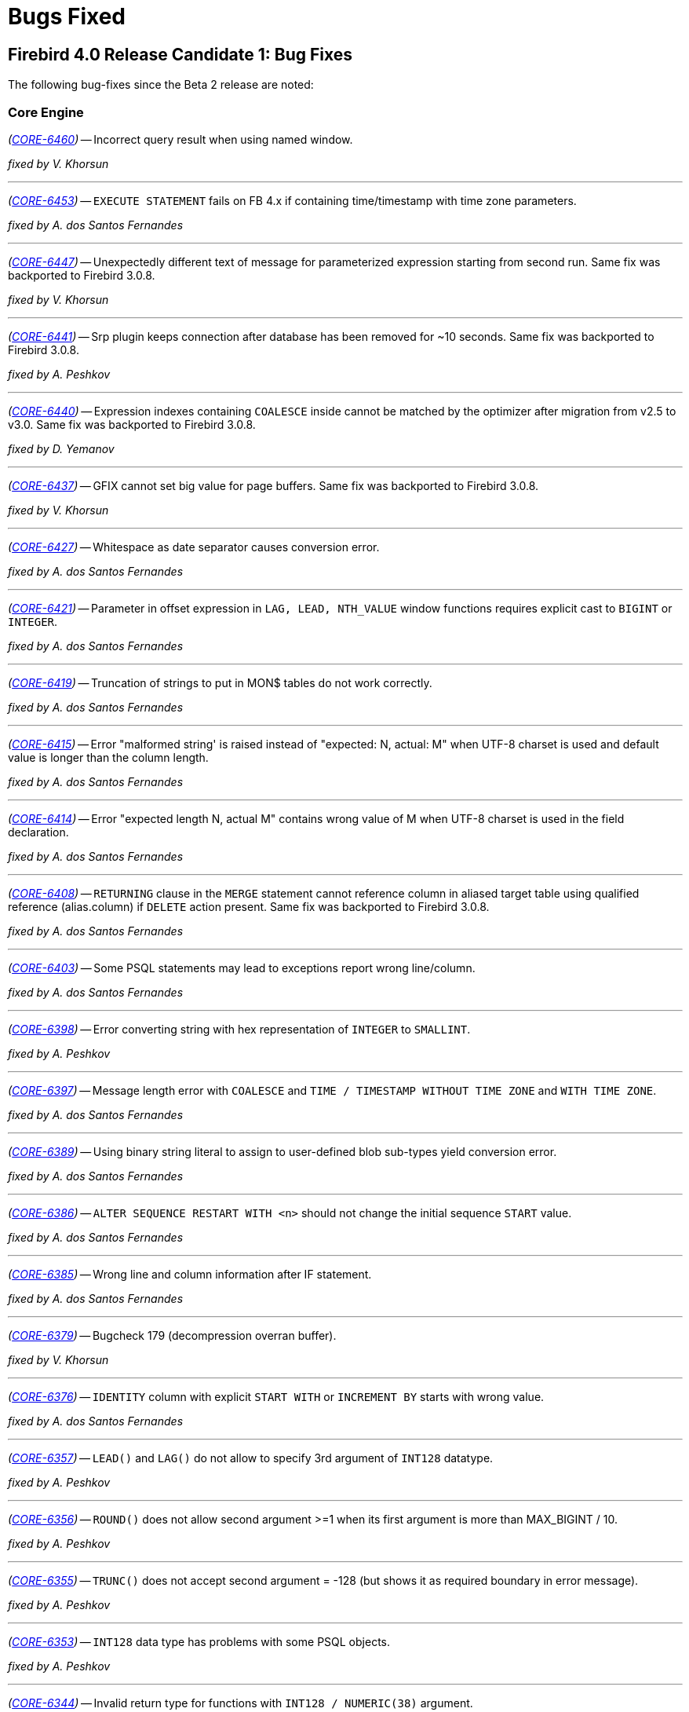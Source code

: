 [[rnfb40-bug]]
= Bugs Fixed

////
_(http://tracker.firebirdsql.org/browse/CORE-nnnn[CORE-nnnn])_
-- A description

_fixed by A. Person_

'''
////

[[bug-400rc1]]
== Firebird 4.0 Release Candidate 1: Bug Fixes

The following bug-fixes since the Beta 2 release are noted:

[[bug-400rc1-core]]
=== Core Engine

_(http://tracker.firebirdsql.org/browse/CORE-6460[CORE-6460])_
-- Incorrect query result when using named window.

_fixed by V. Khorsun_

'''

_(http://tracker.firebirdsql.org/browse/CORE-6453[CORE-6453])_
-- `EXECUTE STATEMENT` fails on FB 4.x if containing time/timestamp with time zone parameters.

_fixed by A. dos Santos Fernandes_

'''

_(http://tracker.firebirdsql.org/browse/CORE-6447[CORE-6447])_
-- Unexpectedly different text of message for parameterized expression starting from second run.
Same fix was backported to Firebird 3.0.8.

_fixed by V. Khorsun_

'''

_(http://tracker.firebirdsql.org/browse/CORE-6441[CORE-6441])_
-- Srp plugin keeps connection after database has been removed for ~10 seconds.
Same fix was backported to Firebird 3.0.8.

_fixed by A. Peshkov_

'''

_(http://tracker.firebirdsql.org/browse/CORE-6440[CORE-6440])_
-- Expression indexes containing `COALESCE` inside cannot be matched by the optimizer after migration from v2.5 to v3.0.
Same fix was backported to Firebird 3.0.8.

_fixed by D. Yemanov_

'''

_(http://tracker.firebirdsql.org/browse/CORE-6437[CORE-6437])_
-- GFIX cannot set big value for page buffers.
Same fix was backported to Firebird 3.0.8.

_fixed by V. Khorsun_

'''

_(http://tracker.firebirdsql.org/browse/CORE-6427[CORE-6427])_
-- Whitespace as date separator causes conversion error.

_fixed by A. dos Santos Fernandes_

'''

_(http://tracker.firebirdsql.org/browse/CORE-6421[CORE-6421])_
-- Parameter in offset expression in `LAG, LEAD, NTH_VALUE` window functions requires explicit cast to `BIGINT` or `INTEGER`.

_fixed by A. dos Santos Fernandes_

'''

_(http://tracker.firebirdsql.org/browse/CORE-6419[CORE-6419])_
-- Truncation of strings to put in MON$ tables do not work correctly.

_fixed by A. dos Santos Fernandes_

'''

_(http://tracker.firebirdsql.org/browse/CORE-6415[CORE-6415])_
-- Error "malformed string' is raised instead of "expected: N, actual: M" when UTF-8 charset is used and default value is longer than the column length.

_fixed by A. dos Santos Fernandes_

'''

_(http://tracker.firebirdsql.org/browse/CORE-6414[CORE-6414])_
-- Error "expected length N, actual M" contains wrong value of M when UTF-8 charset is used in the field declaration.

_fixed by A. dos Santos Fernandes_

'''

_(http://tracker.firebirdsql.org/browse/CORE-6408[CORE-6408])_
-- `RETURNING` clause in the `MERGE` statement cannot reference column in aliased target table using qualified reference (alias.column) if `DELETE` action present.
Same fix was backported to Firebird 3.0.8.

_fixed by A. dos Santos Fernandes_

'''

_(http://tracker.firebirdsql.org/browse/CORE-6403[CORE-6403])_
-- Some PSQL statements may lead to exceptions report wrong line/column.

_fixed by A. dos Santos Fernandes_

'''

_(http://tracker.firebirdsql.org/browse/CORE-6398[CORE-6398])_
-- Error converting string with hex representation of `INTEGER` to `SMALLINT`.

_fixed by A. Peshkov_

'''

_(http://tracker.firebirdsql.org/browse/CORE-6397[CORE-6397])_
-- Message length error with `COALESCE` and `TIME / TIMESTAMP WITHOUT TIME ZONE` and `WITH TIME ZONE`.

_fixed by A. dos Santos Fernandes_

'''

_(http://tracker.firebirdsql.org/browse/CORE-6389[CORE-6389])_
-- Using binary string literal to assign to user-defined blob sub-types yield conversion error.

_fixed by A. dos Santos Fernandes_

'''

_(http://tracker.firebirdsql.org/browse/CORE-6386[CORE-6386])_
-- `ALTER SEQUENCE RESTART WITH <n>` should not change the initial sequence `START` value.

_fixed by A. dos Santos Fernandes_

'''

_(http://tracker.firebirdsql.org/browse/CORE-6385[CORE-6385])_
-- Wrong line and column information after IF statement.

_fixed by A. dos Santos Fernandes_

'''

_(http://tracker.firebirdsql.org/browse/CORE-6379[CORE-6379])_
-- Bugcheck 179 (decompression overran buffer).

_fixed by V. Khorsun_

'''

_(http://tracker.firebirdsql.org/browse/CORE-6376[CORE-6376])_
-- `IDENTITY` column with explicit `START WITH` or `INCREMENT BY` starts with wrong value.

_fixed by A. dos Santos Fernandes_

'''

_(http://tracker.firebirdsql.org/browse/CORE-6357[CORE-6357])_
-- `LEAD()` and `LAG()` do not allow to specify 3rd argument of `INT128` datatype.

_fixed by A. Peshkov_

'''

_(http://tracker.firebirdsql.org/browse/CORE-6356[CORE-6356])_
-- `ROUND()` does not allow second argument >=1 when its first argument is more than MAX_BIGINT / 10.

_fixed by A. Peshkov_

'''

_(http://tracker.firebirdsql.org/browse/CORE-6355[CORE-6355])_
-- `TRUNC()` does not accept second argument = -128 (but shows it as required boundary in error message).

_fixed by A. Peshkov_

'''

_(http://tracker.firebirdsql.org/browse/CORE-6353[CORE-6353])_
-- `INT128` data type has problems with some PSQL objects.

_fixed by A. Peshkov_

'''

_(http://tracker.firebirdsql.org/browse/CORE-6344[CORE-6344])_
-- Invalid return type for functions with `INT128 / NUMERIC(38)` argument.

_fixed by A. Peshkov_

'''

_(http://tracker.firebirdsql.org/browse/CORE-6337[CORE-6337])_
-- Sub-type information is lost when calculating arithmetic expressions.

_fixed by A. Peshkov_

'''

_(http://tracker.firebirdsql.org/browse/CORE-6336[CORE-6336])_
-- Error "Implementation of text subtype <NNNN> not located" on attempt to use some collations defined in fbintl.conf.

_fixed by A. dos Santos Fernandes_

'''

_(http://tracker.firebirdsql.org/browse/CORE-6335[CORE-6335])_
-- `INSERT ... RETURNING` does not require a SELECT privilege.

_fixed by D. Yemanov_

'''

_(http://tracker.firebirdsql.org/browse/CORE-6328[CORE-6328])_
-- FB4 Beta 2 may still be using the current date for `TIME WITH TIME ZONE` and extended wire protocol.

_fixed by A. dos Santos Fernandes_

'''

_(http://tracker.firebirdsql.org/browse/CORE-6325[CORE-6325])_
-- `NTILE/RANK/PERCENT_RANK` may cause problems in big/complex statements.

_fixed by A. dos Santos Fernandes_

'''

_(http://tracker.firebirdsql.org/browse/CORE-6318[CORE-6318])_
-- `CAST('NOW' as TIME)` raises a conversion error.

_fixed by A. dos Santos Fernandes_

'''

_(http://tracker.firebirdsql.org/browse/CORE-6316[CORE-6316])_
-- Unable to specify new 32KB page size in `CREATE DATABASE` statement.

_fixed by A. Peshkov_

'''

_(http://tracker.firebirdsql.org/browse/CORE-6303[CORE-6303])_
-- Error writing to `TIMESTAMP / TIME WITH TIME ZONE` array.

_fixed by A. Peshkov_

'''

_(http://tracker.firebirdsql.org/browse/CORE-6302[CORE-6302])_
-- Error writing an array of `NUMERIC(24,6)` to the database.

_fixed by A. Peshkov_

'''

_(http://tracker.firebirdsql.org/browse/CORE-6084[CORE-6084])_
-- `CREATE SEQUENCE START WITH` has wrong initial value.

_fixed by A. dos Santos Fernandes_

'''

_(http://tracker.firebirdsql.org/browse/CORE-6023[CORE-6023])_
-- FB4 is unable to overwrite older ODS database.

_fixed by A. Peshkov_

'''

_(http://tracker.firebirdsql.org/browse/CORE-5838[CORE-5838])_
-- Rotated trace files are locked by the engine.

_fixed by V. Khorsun_

'''

_(http://tracker.firebirdsql.org/browse/CORE-4985[CORE-4985])_
-- A non-privileged user could implicitly count records in a restricted table.

_fixed by D. Yemanov_

'''

_(http://tracker.firebirdsql.org/browse/CORE-2274[CORE-2274])_
-- `MERGE` has a non-standard behaviour, accepts multiple matches.

_fixed by V. Khorsun_

'''

[[bug-400rc1-crashes]]
=== Server Crashes/Hang-ups

_(http://tracker.firebirdsql.org/browse/CORE-6450[CORE-6450])_
-- Races in the security databases cache could lead to the server crash.
Same fix was backported to Firebird 3.0.8.

_fixed by A. Peshkov_

'''

_(http://tracker.firebirdsql.org/browse/CORE-6433[CORE-6433])_
-- Server could crash during a daily maintenance / set statistics index.
Same fix was backported to Firebird 3.0.8.

_fixed by A. Peshkov_

'''

_(http://tracker.firebirdsql.org/browse/CORE-6412[CORE-6412])_
-- Firebird was freezing when trying to manage users via triggers.
Same fix was backported to Firebird 3.0.8.

_fixed by A. Peshkov_

'''

_(http://tracker.firebirdsql.org/browse/CORE-6387[CORE-6387])_
-- Client process was aborting due to bugs inside the ChaCha plugin.

_fixed by A. Peshkov_

'''

[[bug-400rc1-api]]
=== API/Remote Interface

_(http://tracker.firebirdsql.org/browse/CORE-6432[CORE-6432])_
-- Possible buffer overflow in client library in `Attachment::getInfo()` call.
Same fix was backported to Firebird 3.0.8.

_fixed by A. Peshkov_

'''

_(http://tracker.firebirdsql.org/browse/CORE-6426[CORE-6426])_
-- Assertion when the batch is executed without a BLOB field.

_fixed by A. Peshkov_

'''

_(http://tracker.firebirdsql.org/browse/CORE-6425[CORE-6425])_
-- Exception in client library in `IAttachment::createBatch()`.

_fixed by A. Peshkov_

'''

[[bug-400rc1-builds]]
=== Build Issues

_(http://tracker.firebirdsql.org/browse/CORE-6305[CORE-6305])_
-- Android port build failure.

_fixed by A. Peshkov_

'''

[[bug-400rc1-utilities]]
=== Utilities

[[bug-400rc1-utilities-isql]]
==== isql

_(http://tracker.firebirdsql.org/browse/CORE-6438[CORE-6438])_
-- Bad headers when text columns has >= 80 characters.

_fixed by A. dos Santos Fernandes_

'''

[[bug-400rc1-utilities-gbak]]
==== gbak

_(http://tracker.firebirdsql.org/browse/CORE-6377[CORE-6377])_
-- Unable to restore database with tables using `GENERATED ALWAYS AS IDENTITY` columns.

_fixed by A. Peshkov_

'''

[[bug-400b2]]
== Firebird 4.0 Beta 2 Release: Bug Fixes

The following bug-fixes since the Beta 1 release are noted:

[[bug-400b2-core]]
=== Core Engine

_(http://tracker.firebirdsql.org/browse/CORE-6290[CORE-6290])_
-- Hex number used at the end of statement could read invalid memory and produce wrong values or exceptions.
Same fix was backported to Firebird 3.0.6.

_fixed by A. dos Santos Fernandes_

'''

_(http://tracker.firebirdsql.org/browse/CORE-6282[CORE-6282])_
-- Data type of `MON$ATTACHMENTS.MON$IDLE_TIMER` and `MON$STATEMENTS.MON$STATEMENT_TIMER` was defined as `TIMESTAMP WITHOUT TIME ZONE`, now it's changed to `TIMESTAMP WITH TIME ZONE`.

_fixed by A. dos Santos Fernandes_

'''

_(http://tracker.firebirdsql.org/browse/CORE-6281[CORE-6281])_
-- Invalid timestamp errors could happen when working with the `RDB$TIME_ZONE_UTIL.TRANSITIONS` procedure.

_fixed by A. dos Santos Fernandes_

'''

_(http://tracker.firebirdsql.org/browse/CORE-6280[CORE-6280])_
-- MERGE statement could lose parameters in the "```WHEN [NOT] MATCHED```" clause that will never be matched.
This could also cause server crashes in some situations.
Same fix was backported to Firebird 3.0.6.

_fixed by A. dos Santos Fernandes_

'''

_(http://tracker.firebirdsql.org/browse/CORE-6272[CORE-6272])_
-- Failed attach to a database was not traced.

_fixed by A. Peshkov_

'''

_(http://tracker.firebirdsql.org/browse/CORE-6266[CORE-6266])_
-- Deleting records from `MON$ATTACHMENTS` using the `ORDER BY` clause didn't close the corresponding attachments.
Same fix was backported to Firebird 3.0.6.

_fixed by D. Yemanov_

'''

_(http://tracker.firebirdsql.org/browse/CORE-6251[CORE-6251])_
-- `UNIQUE CONSTRAINT` violation could be possible.
Same fix was backported to Firebird 3.0.6.

_fixed by V. Khorsun_

'''

_(http://tracker.firebirdsql.org/browse/CORE-6250[CORE-6250])_
-- Signature mismatch error could be raised when creating package body on identical packaged procedure header.
Same fix was backported to Firebird 3.0.6.

_fixed by A. dos Santos Fernandes_

'''

_(http://tracker.firebirdsql.org/browse/CORE-6248[CORE-6248])_
-- A number of errors could happen when database name is longer than 255 characters.

_fixed by A. Peshkov_

'''

_(http://tracker.firebirdsql.org/browse/CORE-6243[CORE-6243])_
-- v4 Beta 1 regression happened: the engine rejects `POSITION` element of the SQL:2003 `CREATE TRIGGER` syntax.

_fixed by A. dos Santos Fernandes_

'''

_(http://tracker.firebirdsql.org/browse/CORE-6241[CORE-6241])_
-- Values greater than number of days between 01.01.0001 and 31.12.9999 (=3652058) could be added or subtracted from `DATE`.

_fixed by A. dos Santos Fernandes_

'''

_(http://tracker.firebirdsql.org/browse/CORE-6238[CORE-6238])_
-- `DECFLOAT`: subtraction ("```Num1 - Num2```") would lead to the "`Decimal float overflow`" error if `Num2` is specified in scientific notation and is less than max double (1.7976931348623157e308).

_fixed by A. Peshkov_

'''

_(http://tracker.firebirdsql.org/browse/CORE-6236[CORE-6236])_
-- `RDB$TIME_ZONE_UTIL` package had wrong privilege defined for `PUBLIC`.

_fixed by A. dos Santos Fernandes, D. Yemanov_

'''

_(http://tracker.firebirdsql.org/browse/CORE-6230[CORE-6230])_
-- It was impossible to connect to a database if `security.db` reference was removed from `databases.conf`.
Same fix was backported to Firebird 3.0.6.

_fixed by A. Peshkov_

'''

_(http://tracker.firebirdsql.org/browse/CORE-6221[CORE-6221])_
-- Incorrect implementation of `allocFunc()` for zlib1: memory leak was possible.
Same fix was backported to Firebird 3.0.6.

_fixed by A. Peshkov_

'''

_(http://tracker.firebirdsql.org/browse/CORE-6214[CORE-6214])_
-- tzdata database version was outdated and required an update.

_fixed by A. dos Santos Fernandes_

'''

_(http://tracker.firebirdsql.org/browse/CORE-6206[CORE-6206])_
-- `VARCHAR` of insufficient length was used for command `SET BIND OF DECFLOAT TO VARCHAR`.

_fixed by V. Khorsun_

'''

_(http://tracker.firebirdsql.org/browse/CORE-6205[CORE-6205])_
-- Improper error was raised for `UNION DISTINCT` with more than 255 columns.

_fixed by A. dos Santos Fernandes_

'''

_(http://tracker.firebirdsql.org/browse/CORE-6186[CORE-6186])_
-- Original contents of the column used with `ENCRYPT()` looked as distorted after this call.

_fixed by A. Peshkov_

'''

_(http://tracker.firebirdsql.org/browse/CORE-6181[CORE-6181])_
-- Usage of "```SET DECFLOAT BIND BIGINT,n```" with result of 11+ digits, would fail with the "`Decimal float invalid operation`" error.

_fixed by A. Peshkov_

'''

_(http://tracker.firebirdsql.org/browse/CORE-6166[CORE-6166])_
-- Some problems could appear for long object names (> 255 bytes).

_fixed by A. dos Santos Fernandes_

'''

_(http://tracker.firebirdsql.org/browse/CORE-6160[CORE-6160])_
-- `SUBSTRING` of non-text/-blob was described to return `NONE` character set in DSQL.

_fixed by A. dos Santos Fernandes_

'''

_(http://tracker.firebirdsql.org/browse/CORE-6159[CORE-6159])_
-- `SUBSTRING` SIMILAR was described with wrong data type in DSQL.

_fixed by A. dos Santos Fernandes_

'''

_(http://tracker.firebirdsql.org/browse/CORE-6110[CORE-6110])_
-- 64-bit transaction IDs were not stored properly inside the status vector.

_fixed by I. Eremin_

'''

_(http://tracker.firebirdsql.org/browse/CORE-6080[CORE-6080])_
-- Attempt to drop an existing user could randomly fail with error "`336723990 : record not found for user`".

_fixed by V. Khorsun_

'''

_(http://tracker.firebirdsql.org/browse/CORE-6046[CORE-6046])_
-- Incorrect time zone parsing could read garbage in memory.

_fixed by A. dos Santos Fernandes_

'''

_(http://tracker.firebirdsql.org/browse/CORE-6034[CORE-6034])_
-- The original time zone was not set to the current time zone at the routine invocation.

_fixed by A. dos Santos Fernandes_

'''

_(http://tracker.firebirdsql.org/browse/CORE-6033[CORE-6033])_
-- `SUBSTRING(CURRENT_TIMESTAMP ...)` would fail with a "`string truncation`" error.

_fixed by A. dos Santos Fernandes_

'''

_(http://tracker.firebirdsql.org/browse/CORE-5957[CORE-5957])_
-- Adding a numeric quantifier as a bound for repetition of expression inside `SIMILAR TO` could lead to an empty resultset.

_fixed by A. dos Santos Fernandes_

'''

_(http://tracker.firebirdsql.org/browse/CORE-5931[CORE-5931])_
-- `SIMILAR TO` did not return the result when an invalid pattern was used.

_fixed by A. dos Santos Fernandes_

'''

_(http://tracker.firebirdsql.org/browse/CORE-5892[CORE-5892])_
-- SQL SECURITY _DEFINER_ context was not properly evaluated for monitoring tables.

_fixed by R. Simakov_

'''

_(http://tracker.firebirdsql.org/browse/CORE-5697[CORE-5697])_
-- Conversion from numeric literals to `DECFLOAT` would add the precision that is not originally present.

_fixed by A. Peshkov_

'''

_(http://tracker.firebirdsql.org/browse/CORE-5696[CORE-5696])_
-- Conversion from zero numeric literals to `DECFLOAT` would lead to the incorrect result.

_fixed by A. Peshkov_

'''

_(http://tracker.firebirdsql.org/browse/CORE-5664[CORE-5664])_
-- `SIMILAR TO` was substantially (500-700x) slower than `LIKE` on trivial pattern matches with `VARCHAR` data.

_fixed by A. dos Santos Fernandes_

'''

_(http://tracker.firebirdsql.org/browse/CORE-4874[CORE-4874])_
-- Server could perform a `SIMILAR TO` matching infinitely.

_fixed by A. dos Santos Fernandes_

'''

_(http://tracker.firebirdsql.org/browse/CORE-4739[CORE-4739])_
-- Accent insensitive comparison: diacritical letters with diagonal crossing stroke failed for non-equality conditions with their non-accented forms.

_fixed by A. dos Santos Fernandes_

'''

_(http://tracker.firebirdsql.org/browse/CORE-3858[CORE-3858])_
-- Very poor performance of `SIMILAR TO` for some arguments.

_fixed by A. dos Santos Fernandes_

'''

_(http://tracker.firebirdsql.org/browse/CORE-3380[CORE-3380])_
-- It was possible to read from the newly created BLOB.
It's prohibited now.

_fixed by A. dos Santos Fernandes_

'''

[[bug-400b2-crashes]]
=== Server Crashes/Hang-ups

_(http://tracker.firebirdsql.org/browse/CORE-6254[CORE-6254])_
-- Server could crash when using `SET TRANSACTION` and `ON TRANSACTION START` trigger uses `EXECUTE STATEMENT` against current transaction.
Same fix was backported to Firebird 3.0.6.

_fixed by V. Khorsun_

'''

_(http://tracker.firebirdsql.org/browse/CORE-6253[CORE-6253])_
-- Locked fb_lock file could cause a server crash.
Same fix was backported to Firebird 3.0.6.

_fixed by V. Khorsun_

'''

_(http://tracker.firebirdsql.org/browse/CORE-6251[CORE-6251])_
-- Server would crash when built-in function `LEFT` or `RIGHT` is missing its 2nd argument.
Same fix was backported to Firebird 3.0.6.

_fixed by A. dos Santos Fernandes_

'''

_(http://tracker.firebirdsql.org/browse/CORE-6231[CORE-6231])_
-- Server would crash during shutdown of XNET connection to a local database when events have been registered.
Same fix was backported to Firebird 3.0.6.

_fixed by V. Khorsun_

'''

_(http://tracker.firebirdsql.org/browse/CORE-6224[CORE-6224])_
-- Server could crash due to double destruction of the rem_port object.
Same fix was backported to Firebird 3.0.6.

_fixed by D. Kovalenko, A. Peshkov_

'''

_(http://tracker.firebirdsql.org/browse/CORE-6218[CORE-6218])_
-- `COUNT(DISTINCT DECFLOAT_FIELD)` could cause the server to crash when there are duplicate values in this field.

_fixed by A. Peshkov_

'''

_(http://tracker.firebirdsql.org/browse/CORE-6217[CORE-6217])_
-- Dangerous (possibly leading to a crash) work with pointer: `delete ptr; ptr=new ;`.

_fixed by D. Kovalenko, A. Peshkov_

'''

_(http://tracker.firebirdsql.org/browse/CORE-5972[CORE-5972])_
-- External engine trigger would crash the server if the table has computed fields.
Same fix was backported to Firebird 3.0.6.

_fixed by A. dos Santos Fernandes_

'''

_(http://tracker.firebirdsql.org/browse/CORE-4893[CORE-4893])_
-- `SIMILAR TO` would cause a server crash when matching a blob with size >2GB to a string literal.

_fixed by A. dos Santos Fernandes_

'''

[[bug-400b2-api]]
=== API/Remote Interface

_(http://tracker.firebirdsql.org/browse/CORE-6283[CORE-6283])_
-- Result of `isNullable()` in message metadata, returned by metadata builder, did not match datatype set by `setType()` in metadata builder.
Same fix was backported to Firebird 3.0.6.

_fixed by A. Peshkov_

'''

_(http://tracker.firebirdsql.org/browse/CORE-6227[CORE-6227])_
-- `isc_info_svc_user_dbpath` was always returning an alias of the main security database.
Same fix was backported to Firebird 3.0.6.

_fixed by A. Peshkov_

'''

_(http://tracker.firebirdsql.org/browse/CORE-6212[CORE-6212])_
-- Authentication plugin on the server could read garbage data from the client instead of the empty packet.

_fixed by A. Peshkov_

'''

_(http://tracker.firebirdsql.org/browse/CORE-6207[CORE-6207])_
-- It was impossible to compile Firebird.pas with FPC.

_fixed by A. Peshkov_

'''

[[bug-400b2-builds]]
=== Build Issues

_(http://tracker.firebirdsql.org/browse/CORE-6174[CORE-6174])_
-- `ibase.h` was missing from the nightly builds.

_fixed by A. dos Santos Fernandes_

'''

_(http://tracker.firebirdsql.org/browse/CORE-6170[CORE-6170])_
-- Installation on CentOS 8 failed because of the mismatched version of LibTomMath and LibNCurses libraries.

_fixed by A. Peshkov_

'''

_(http://tracker.firebirdsql.org/browse/CORE-6061[CORE-6061])_
-- It was impossible to build the server with the `--with-builtin-tommath` option.

_fixed by A. Peshkov_

'''

_(http://tracker.firebirdsql.org/browse/CORE-6056[CORE-6056])_
-- Overflow warnings appeared when building some collations.

_fixed by A. dos Santos Fernandes_

'''

_(http://tracker.firebirdsql.org/browse/CORE-6019[CORE-6019])_
-- Wire compression did not work without the MSVC 2010 runtime package installed.

_fixed by V. Khorsun_

'''

_(http://tracker.firebirdsql.org/browse/CORE-5691[CORE-5691])_
-- File description of the Firebird executables was not specific.

_fixed by V. Khorsun_

'''

_(http://tracker.firebirdsql.org/browse/CORE-5445[CORE-5445])_
-- Installation failed on Debian Stretch/Testing due to incorrect version of the LibTomMath library.

_fixed by A. Peshkov_

'''

[[bug-400b2-utilities]]
=== Utilities

[[bug-400b2-utilities-isql]]
==== isql

_(http://tracker.firebirdsql.org/browse/CORE-6262[CORE-6262])_
-- `SHOW DOMAIN/TABLE` did not display the character set of system objects.

_fixed by A. dos Santos Fernandes_

'''

_(http://tracker.firebirdsql.org/browse/CORE-6260[CORE-6260])_
-- Warnings were not always displayed in ISQL.
Same fix was backported to Firebird 3.0.6.

_fixed by A. Peshkov_

'''

_(http://tracker.firebirdsql.org/browse/CORE-6211[CORE-6211])_
-- Command "```isql -X```" could not extract the `ROLE` name when using a multi-byte charset for the connection.

_fixed by A. dos Santos Fernandes_

'''

_(http://tracker.firebirdsql.org/browse/CORE-6116[CORE-6116])_
-- Metadata script extracted with ISQL from a database restored from a v2.5 backup was invalid if some table has `COMPUTED BY` fields.
Same fix was backported to Firebird 3.0.6.

_fixed by A. dos Santos Fernandes_

'''

_(http://tracker.firebirdsql.org/browse/CORE-6044[CORE-6044])_
-- Some issues were noticed due to the increased SQL identifier length.

_fixed by A. dos Santos Fernandes_

'''

[[bug-400b2-utilities-gbak]]
==== gbak

_(http://tracker.firebirdsql.org/browse/CORE-6265[CORE-6265])_
-- Existing mapping rules were removed by the backup/restore cycle.
Same fix was backported to Firebird 3.0.6.

_fixed by A. Peshkov_

'''

_(http://tracker.firebirdsql.org/browse/CORE-6233[CORE-6233])_
-- Wrong dependencies of stored function on view were created after backup/restore.
Same fix was backported to Firebird 3.0.6.

_fixed by A. dos Santos Fernandes_

'''

_(http://tracker.firebirdsql.org/browse/CORE-6208[CORE-6208])_
-- `CREATE DATABASE` permission would disappear from security database after the backup/restore cycle.
Same fix was backported to Firebird 3.0.6.

_fixed by A. Peshkov_

'''

_(http://tracker.firebirdsql.org/browse/CORE-6130[CORE-6130])_
-- Creating backup to `STDOUT` using the service manager was broken.
Same fix was backported to Firebird 3.0.6.

_fixed by A. Peshkov_

'''

_(http://tracker.firebirdsql.org/browse/CORE-6071[CORE-6071])_
-- Restoring an encrypted backup of a SQL dialect 1 database would fail.

_fixed by A. Peshkov_

'''

_(http://tracker.firebirdsql.org/browse/CORE-5976[CORE-5976])_
-- GBAK multi-database file restore used wrong minimum number of pages for the first database file.

_fixed by M. Rotteveel_

'''

_(http://tracker.firebirdsql.org/browse/CORE-2251[CORE-2251])_
-- GBAK doesn't return the error code in some cases.
Same fix was backported to Firebird 3.0.6.

_fixed by A. Peshkov_

'''

[[bug-400b2-utilities-gfix]]
==== gfix

_(http://tracker.firebirdsql.org/browse/CORE-5364[CORE-5364])_
-- `gfix -online normal` did not raise an error when there was another SYSDBA-owned session open.
Same fix was backported to Firebird 3.0.6.

_fixed by A. Peshkov_

'''

[[bug-400b1]]
== Firebird 4.0 Beta 1 Release: Bug Fixes

The following bug-fixes since the Alpha release are noted:

[[bug-400b1-core]]
=== Core Engine

_(http://tracker.firebirdsql.org/browse/CORE-5986[CORE-5986])_
-- Evaluation of `NULL IS [NOT] FALSE | TRUE` was incorrect.
Same fix was backported to Firebird 3.0.5.

_fixed by A. dos Santos Fernandes_

'''

_(http://tracker.firebirdsql.org/browse/CORE-5985[CORE-5985])_
-- Regression: `ROLE` was not being passed to ES/EDS: specifying it in the statement was ignored.
Same fix was backported to Firebird 3.0.5.

_fixed by A. Peshkov_

'''

_(http://tracker.firebirdsql.org/browse/CORE-5982[CORE-5982])_
-- An error involving read permission for a BLOB field was being thrown when the BLOB was an input or output parameter for a procedure.
Same fix was backported to Firebird 3.0.5.

_fixed by D. Starodubov_

'''

_(http://tracker.firebirdsql.org/browse/CORE-5974[CORE-5974])_
-- `SELECT DISTINCT` with a decfloat/timezone/collated column was producing wrong results.

_fixed by A. dos Santos Fernandes_

'''

_(http://tracker.firebirdsql.org/browse/CORE-5973[CORE-5973])_
-- Improvement: Fixed-point overflow in a `DOUBLE PRECISION` value converted from `DECFLOAT` is now handled properly.

_fixed by A. Peshkov_

'''

_(http://tracker.firebirdsql.org/browse/CORE-5965[CORE-5965])_
-- The optimizer was choosing a less efficient plan in FB4 and FB3 than the FB2.5 optimizer.
Same fix was backported to Firebird 3.0.5.

_fixed by D. Yemanov_

'''

_(http://tracker.firebirdsql.org/browse/CORE-5959[CORE-5959])_
-- Firebird would return the wrong time after a change of time zone.
Same fix was backported to Firebird 3.0.5.

_fixed by V. Khorsun_

'''

_(http://tracker.firebirdsql.org/browse/CORE-5950[CORE-5950])_
-- Deadlock could occur when attaching to a bugchecked database.
Same fix was backported to Firebird 3.0.5.

_fixed by A. Peshkov_

'''

_(http://tracker.firebirdsql.org/browse/CORE-5949[CORE-5949])_
-- Bugcheck could happen when a read-only  database with non-zero linger was set to read-write mode.
Same fix was backported to  Firebird 3.0.5.

_fixed by V. Khorsun_

'''

_(http://tracker.firebirdsql.org/browse/CORE-5935[CORE-5935])_
-- Bugcheck 165 (cannot find TIP page). Same fix was backported to Firebird 3.0.5.

_fixed by V. Khorsun_

'''

_(http://tracker.firebirdsql.org/browse/CORE-5930[CORE-5930])_
-- Bugcheck with message "`incorrect snapshot deallocation - too few slots`".

_fixed by V. Khorsun_

'''

_(http://tracker.firebirdsql.org/browse/CORE-5918[CORE-5918])_
-- Memory pool statistics were inaccurate.
Same fix was backported to Firebird 3.0.5.

_fixed by A. Peshkov_

'''

_(http://tracker.firebirdsql.org/browse/CORE-5896[CORE-5896])_
-- A `NOT NULL` constraint was not being synchronized after the column was renamed.

_fixed by A. dos Santos Fernandes_

'''

_(http://tracker.firebirdsql.org/browse/CORE-5785[CORE-5785])_
-- An `ORDER BY` clause on a compound index could disable usage of other indices.
Same fix was backported to Firebird 3.0.5.

_fixed by D. Yemanov_

'''

_(http://tracker.firebirdsql.org/browse/CORE-5871[CORE-5871])_
-- Incorrect caching of the result of a subquery result in a procedure call from a `SELECT` query.

_fixed by A. dos Santos Fernandes_

'''

_(http://tracker.firebirdsql.org/browse/CORE-5862[CORE-5862])_
-- `RDB$CHARACTER_LENGTH` in `RDB$FIELDS` was not being populated when the column was a computed `VARCHAR` without an explicit type.

_fixed by A. dos Santos Fernandes_

'''

_(http://tracker.firebirdsql.org/browse/CORE-5750[CORE-5750])_
-- Date-time parsing needed strengthening.

_fixed by A. dos Santos Fernandes_

'''

_(http://tracker.firebirdsql.org/browse/CORE-5728[CORE-5728])_
-- The field subtype of DEC_FIXED columns was not returned by `isc_info_sql_sub_type`.

_fixed by A. Peshkov_

'''

_(http://tracker.firebirdsql.org/browse/CORE-5726[CORE-5726])_
-- The error message when inserting a value exceeding the maximum value of DEC_FIXED decimal was unclear.

_fixed by A. Peshkov_

'''

_(http://tracker.firebirdsql.org/browse/CORE-5717[CORE-5717])_
-- The literal date/time prefix syntax (`DATE`, `TIME` or `TIMESTAMP` prefix before the quoted value) used together with the implicit date/time literal expressions (`'NOW'`, `'TODAY'`, etc.) was known to evaluate those expressions in ways that would produce unexpected results, often undetected.
This behaviour was considered undesirable -- the Firebird 4.0 engine and above will now reject them everywhere.

For details, see <<rnfb40-compat-sql-prefixed-literals,Prefixed Implicit Date/Time Literals Now Rejected>> in the Compatibility chapter.

_fixed by A. dos Santos Fernandes_

'''

_(http://tracker.firebirdsql.org/browse/CORE-5710[CORE-5710])_
-- Data type declaration `DECFLOAT` without precision should be using a default precision.

_fixed by A. Peshkov_

'''

_(http://tracker.firebirdsql.org/browse/CORE-5700[CORE-5700])_
-- `DECFLOAT` underflow should yield zero instead of an error.

_fixed by A. Peshkov_

'''

_(http://tracker.firebirdsql.org/browse/CORE-5699[CORE-5699])_
-- `DECFLOAT` should not throw exceptions when +/-NaN,  +/-sNaN and +/-Infinity is used in comparisons.

_fixed by A. Peshkov_

'''

_(http://tracker.firebirdsql.org/browse/CORE-5646[CORE-5646])_
-- A parse error when compiling a statement would cause a memory leak until the attachment was disconnected.

_fixed by A. dos Santos Fernandes_

'''

_(http://tracker.firebirdsql.org/browse/CORE-5612[CORE-5612])_
-- View operations (create, recreate or drop) were exhibiting gradual slow-down.

_fixed by D. Yemanov_

'''

_(http://tracker.firebirdsql.org/browse/CORE-5611[CORE-5611])_
-- Memory consumption for prepared statements was higher.

_fixed by A. dos Santos Fernandes_

'''

_(http://tracker.firebirdsql.org/browse/CORE-5593[CORE-5593], http://tracker.firebirdsql.org/browse/CORE-5518[CORE-5518])_
-- The system function `RDB$ROLE_IN_USE` could not take long role names.

_fixed by A. Peshkov_

'''

_(http://tracker.firebirdsql.org/browse/CORE-5480[CORE-5480])_
-- A `SUBSTRING` start position smaller than 1 should be allowed.

_fixed by A. dos Santos Fernandes_

'''

_(http://tracker.firebirdsql.org/browse/CORE-1592[CORE-1592])_
-- Altering procedure parameters could lead to an unrestorable database.

_fixed by A. dos Santos Fernandes_

'''

[[bug-400b1-crashes]]
=== Server Crashes/Hang-ups

_(http://tracker.firebirdsql.org/browse/CORE-5980[CORE-5980])_
-- Firebird would crash due to concurrent operations with expression indices.
Same fix was backported to Firebird 3.0.5.

_fixed by V. Khorsun_

'''

_(http://tracker.firebirdsql.org/browse/CORE-5972[CORE-5972])_
-- External engine trigger could crash the server if the table had a computed field.

_fixed by A. dos Santos Fernandes_

'''

_(http://tracker.firebirdsql.org/browse/CORE-5943[CORE-5943])_
-- The server could crash while preparing a query with both `DISTINCT`/`ORDER BY` and a non-field expression in the select list.
Same fix was  backported to Firebird 3.0.5.

_fixed by D. Yemanov_

'''

_(http://tracker.firebirdsql.org/browse/CORE-5936[CORE-5936])_
-- The server could segfault at the end of a database backup.

_fixed by V. Khorsun_

'''

[[bug-400b1-security]]
=== Security

_(http://tracker.firebirdsql.org/browse/CORE-5927[CORE-5927])_
-- With some non-standard authentication plugins, traffic would remain unencrypted despite providing the correct crypt key.
Same fix was backported to Firebird 3.0.5.

_fixed by A. Peshkov_

'''

_(http://tracker.firebirdsql.org/browse/CORE-5926[CORE-5926])_
-- An attempt to create a mapping with a non-ASCII user name that was encoded in a *single-byte* codepage (e.g. `WIN1251`) would lead to a "`Malformed string`" error.
Same fix was backported to Firebird 3.0.5.

_fixed by A. Peshkov_

'''

_(http://tracker.firebirdsql.org/browse/CORE-5861[CORE-5861])_
-- New objects and some old objects in a database could not be granted the `GRANT OPTION` via role privileges.

_fixed by R. Simakov_

'''

_(http://tracker.firebirdsql.org/browse/CORE-5657[CORE-5657])_
-- Attended to various UDF-related security vulnerabilities, resulting in aggressive deprecation of support for the use of UDFs as external functions.
See also <<rnfb40-engine-deprecated-udfs,External Functions (UDFs) Feature Deprecated>> in the the chapter <<rnfb40-engine,Changes to the Firebird Engine>> and <<rnfb40-compat-udfs,Deprecation of External Functions (UDFs)>> in the <<rnfb40-compat,Compatibility>> chapter.

_fixed by A. Peshkov_

'''

_(http://tracker.firebirdsql.org/browse/CORE-5639[CORE-5639])_
-- Mapping rule using WIN_SSPI plugin: Windows user group conversion to Firebird role was not working.

_fixed by A. Peshkov_

'''

_(http://tracker.firebirdsql.org/browse/CORE-5518[CORE-5518])_
-- Firebird UDF `string2blob()` could allow remote code execution.

_fixed by A. Peshkov_

'''

[[bug-400b1-utilities]]
=== Utilities

[[bug-400b1-utilities-gbak]]
==== gbak

_(http://tracker.firebirdsql.org/browse/CORE-5855[CORE-5855])_
-- A database with generators containing space characters in their names could not be backed up.

_fixed by A. Peshkov_

'''

_(http://tracker.firebirdsql.org/browse/CORE-5800[CORE-5800])_
-- After backup/restore, expression indexes on computed fields would not work properly.
Same fix was backported to Firebird 3.0.5.

_fixed by D. Yemanov_

'''

_(http://tracker.firebirdsql.org/browse/CORE-5637[CORE-5637])_
-- A string right truncation error was occurring on restore of the security database.

_fixed by A. Peshkov_

'''

[[bug-400b1-utilities-gpre]]
==== gpre

_(http://tracker.firebirdsql.org/browse/CORE-5934[CORE-5834])_
-- `gpre_boot` was failing to link using `cmake`, giving undefined reference 'dladdr' and 'dlerror'.
Same fix was backported to Firebird 3.0.5.

_fixed by A. Peshkov_

'''

[[bug-400b1-utilities-trace]]
==== trace

_(http://tracker.firebirdsql.org/browse/CORE-5907[CORE-5907])_
-- Regression: Trace could not be launched if its 'database' section contained a regular expression pattern with curvy brackets to enclose a quantifier.
Same fix was backported to Firebird 3.0.5.

_fixed by A. Peshkov_

'''

[[bug-400b1-builds]]
=== Build Issues

_(http://tracker.firebirdsql.org/browse/CORE-5989[CORE-5989])_
-- Some build issues involving iconv / libiconv 1.15 vs libc / libiconv_open | common/isc_file.cpp.
Same fix was backported to Firebird 3.0.5.

_fixed by A. Peshkov_

'''

_(http://tracker.firebirdsql.org/browse/CORE-5955[CORE-5955])_
-- Static linking problem with ld >= 2.31.
Same fix was backported to Firebird 3.0.5.

_fixed by R. Simakov_

'''

[[bug-400a1]]
== Firebird 4.0 Alpha 1 Release: Bug Fixes

The following fixes to pre-existent bugs are noted:

[[fb4a1-trigger-fix]]
_(http://tracker.firebirdsql.org/browse/CORE-5545[CORE-5545])_
-- Using the `POSITION` parameter with the `[RE]CREATE TRIGGER` syntax would cause an "`unknown token`" error if `POSITION` was written in the logically correct place, i.e. after the main clauses of the statement.
For example, the following should work because `POSITION` comes after the other specifications:

[source]
----
RECREATE TRIGGER T1
BEFORE INSERT
ON tbl
POSITION 1 AS
BEGIN
  --
END
----

However, it would exhibit the error, while the following would succeed:

[source]
----
RECREATE TRIGGER T1
BEFORE INSERT
POSITION 1
ON tbl
AS
BEGIN
  --
END
----

The fix makes the first example correct, and the second should throw the error.

_fixed by A. dos Santos Fernandes_

'''

_(http://tracker.firebirdsql.org/browse/CORE-5454[CORE-5454])_
-- Inserting into an updatable view without an explicit column list would fail.

_fixed by A. dos Santos Fernandes_

'''

_(http://tracker.firebirdsql.org/browse/CORE-5408[CORE-5408])_
-- The result of a Boolean expression could not be concatenated with a string literal.

_fixed by A. dos Santos Fernandes_

'''

_(http://tracker.firebirdsql.org/browse/CORE-5404[CORE-5404])_
-- Inconsistent column and line references were being returned in error messages for faulty PSQL definitions.

_fixed by A. dos Santos Fernandes_

'''

_(http://tracker.firebirdsql.org/browse/CORE-5237[CORE-5237])_
-- Processing of the `include` clause in configuration files was mishandling dot ('```.```') and asterisk ('```{asterisk}```') characters in the file name and path of the included file.

_fixed by D. Sibiryakov_

'''

_(http://tracker.firebirdsql.org/browse/CORE-5223[CORE-5223])_
-- Double dots in file names for databases were prohibited if the `DatabaseAccess` configuration parameter was set to restrict access to a list of directories.

_fixed by D. Sibiryakov_

'''

_(http://tracker.firebirdsql.org/browse/CORE-5141[CORE-5141])_
-- Field definition would allow multiple `NOT NULL` clauses.
For example, 

[source]
----
create table t (a integer not null not null not null)
----

The fix makes the behaviour consistent with `CREATE DOMAIN` behaviour, and the example will return the error "`Duplicate specification of NOT NULL - not supported`".

_fixed by D. Sibiryakov_

'''

_(http://tracker.firebirdsql.org/browse/CORE-4701[CORE-4701])_
-- Garbage collection for indexes and BLOBs was not taking data in the Undo log into account.

_fixed by D. Sibiryakov_

'''

_(http://tracker.firebirdsql.org/browse/CORE-4483[CORE-4483])_
-- In PSQL, data changed by executing a procedure was not visible to the `WHEN` handler if the exception occurred in the called procedure.

_fixed by D. Sibiryakov_

'''

_(http://tracker.firebirdsql.org/browse/CORE-4424[CORE-4424])_
-- In PSQL, execution flow would roll back to the wrong savepoint if multiple exception handlers were executed at the same level.

_fixed by D. Sibiryakov_

'''
